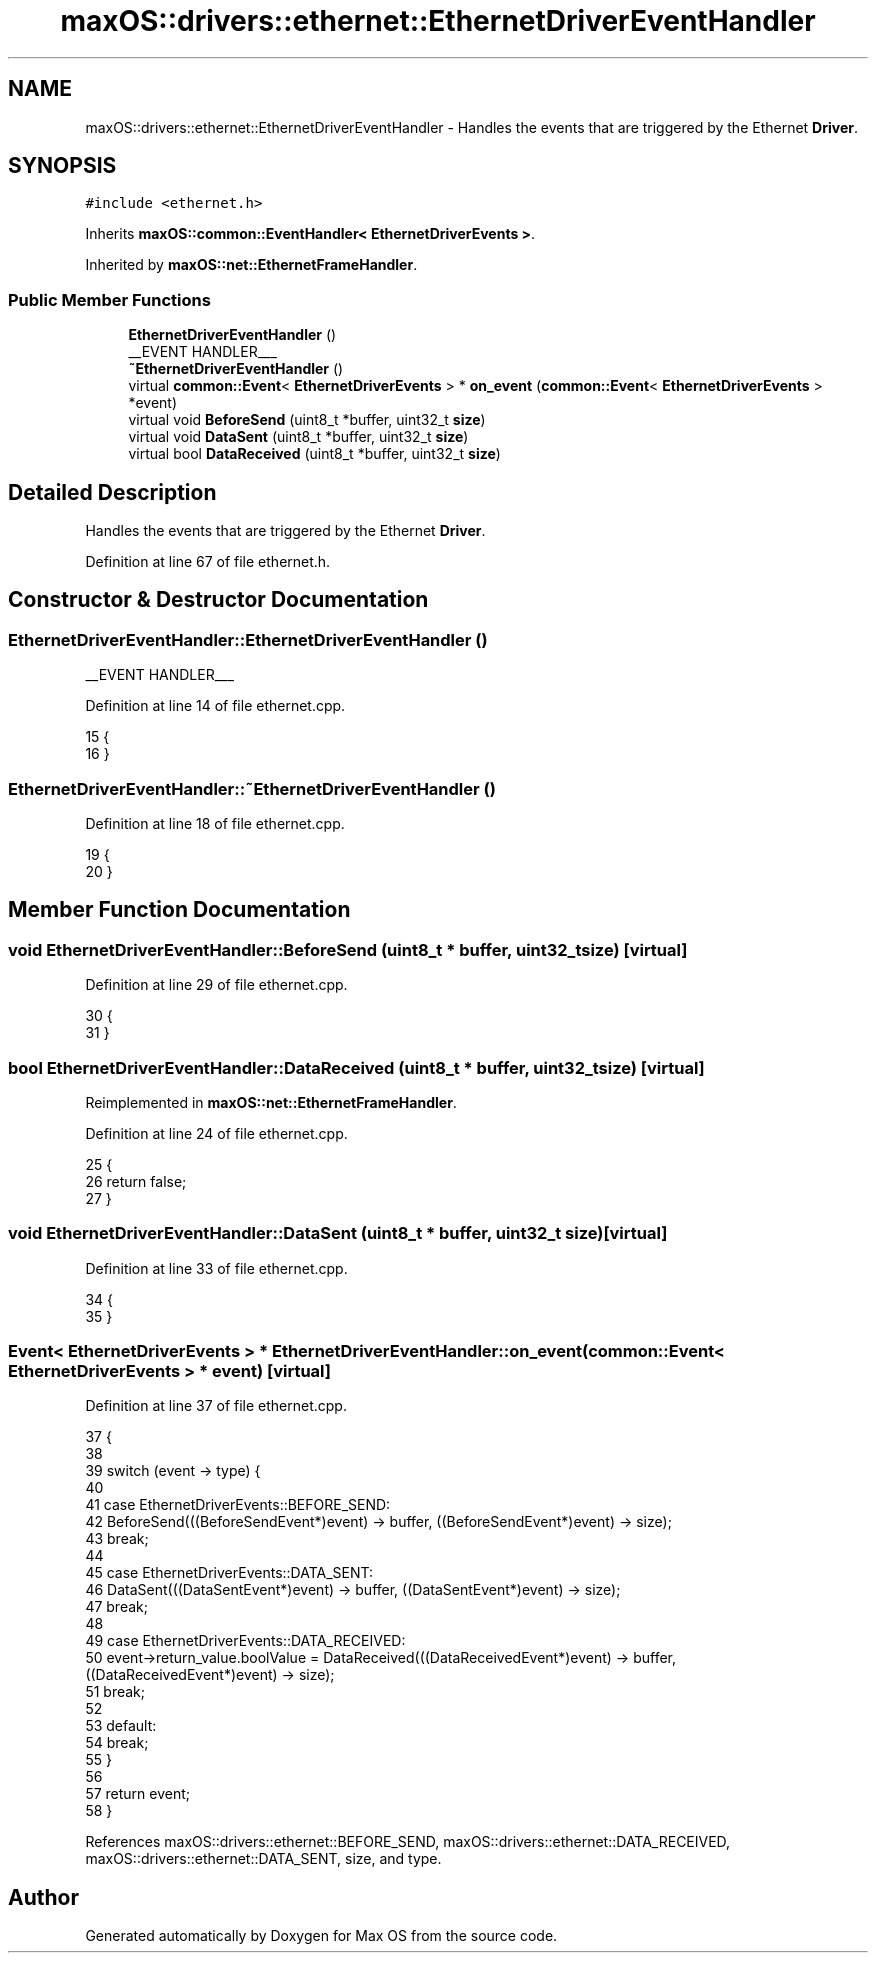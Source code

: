 .TH "maxOS::drivers::ethernet::EthernetDriverEventHandler" 3 "Mon Jan 8 2024" "Version 0.1" "Max OS" \" -*- nroff -*-
.ad l
.nh
.SH NAME
maxOS::drivers::ethernet::EthernetDriverEventHandler \- Handles the events that are triggered by the Ethernet \fBDriver\fP\&.  

.SH SYNOPSIS
.br
.PP
.PP
\fC#include <ethernet\&.h>\fP
.PP
Inherits \fBmaxOS::common::EventHandler< EthernetDriverEvents >\fP\&.
.PP
Inherited by \fBmaxOS::net::EthernetFrameHandler\fP\&.
.SS "Public Member Functions"

.in +1c
.ti -1c
.RI "\fBEthernetDriverEventHandler\fP ()"
.br
.RI "__EVENT HANDLER___ "
.ti -1c
.RI "\fB~EthernetDriverEventHandler\fP ()"
.br
.ti -1c
.RI "virtual \fBcommon::Event\fP< \fBEthernetDriverEvents\fP > * \fBon_event\fP (\fBcommon::Event\fP< \fBEthernetDriverEvents\fP > *event)"
.br
.ti -1c
.RI "virtual void \fBBeforeSend\fP (uint8_t *buffer, uint32_t \fBsize\fP)"
.br
.ti -1c
.RI "virtual void \fBDataSent\fP (uint8_t *buffer, uint32_t \fBsize\fP)"
.br
.ti -1c
.RI "virtual bool \fBDataReceived\fP (uint8_t *buffer, uint32_t \fBsize\fP)"
.br
.in -1c
.SH "Detailed Description"
.PP 
Handles the events that are triggered by the Ethernet \fBDriver\fP\&. 
.PP
Definition at line 67 of file ethernet\&.h\&.
.SH "Constructor & Destructor Documentation"
.PP 
.SS "EthernetDriverEventHandler::EthernetDriverEventHandler ()"

.PP
__EVENT HANDLER___ 
.PP
Definition at line 14 of file ethernet\&.cpp\&.
.PP
.nf
15 {
16 }
.fi
.SS "EthernetDriverEventHandler::~EthernetDriverEventHandler ()"

.PP
Definition at line 18 of file ethernet\&.cpp\&.
.PP
.nf
19 {
20 }
.fi
.SH "Member Function Documentation"
.PP 
.SS "void EthernetDriverEventHandler::BeforeSend (uint8_t * buffer, uint32_t size)\fC [virtual]\fP"

.PP
Definition at line 29 of file ethernet\&.cpp\&.
.PP
.nf
30 {
31 }
.fi
.SS "bool EthernetDriverEventHandler::DataReceived (uint8_t * buffer, uint32_t size)\fC [virtual]\fP"

.PP
Reimplemented in \fBmaxOS::net::EthernetFrameHandler\fP\&.
.PP
Definition at line 24 of file ethernet\&.cpp\&.
.PP
.nf
25 {
26     return false;
27 }
.fi
.SS "void EthernetDriverEventHandler::DataSent (uint8_t * buffer, uint32_t size)\fC [virtual]\fP"

.PP
Definition at line 33 of file ethernet\&.cpp\&.
.PP
.nf
34 {
35 }
.fi
.SS "\fBEvent\fP< \fBEthernetDriverEvents\fP > * EthernetDriverEventHandler::on_event (\fBcommon::Event\fP< \fBEthernetDriverEvents\fP > * event)\fC [virtual]\fP"

.PP
Definition at line 37 of file ethernet\&.cpp\&.
.PP
.nf
37                                                                                                     {
38 
39     switch (event -> type) {
40 
41         case EthernetDriverEvents::BEFORE_SEND:
42             BeforeSend(((BeforeSendEvent*)event) -> buffer, ((BeforeSendEvent*)event) -> size);
43             break;
44 
45         case EthernetDriverEvents::DATA_SENT:
46             DataSent(((DataSentEvent*)event) -> buffer, ((DataSentEvent*)event) -> size);
47             break;
48 
49         case EthernetDriverEvents::DATA_RECEIVED:
50             event->return_value\&.boolValue = DataReceived(((DataReceivedEvent*)event) -> buffer, ((DataReceivedEvent*)event) -> size);
51             break;
52 
53         default:
54             break;
55     }
56 
57     return event;
58 }
.fi
.PP
References maxOS::drivers::ethernet::BEFORE_SEND, maxOS::drivers::ethernet::DATA_RECEIVED, maxOS::drivers::ethernet::DATA_SENT, size, and type\&.

.SH "Author"
.PP 
Generated automatically by Doxygen for Max OS from the source code\&.
